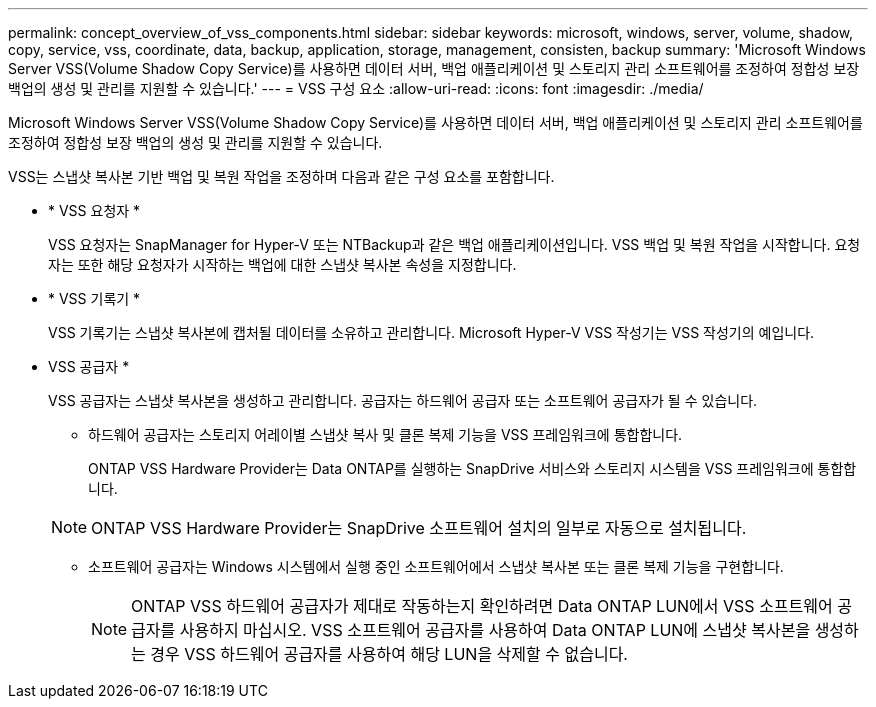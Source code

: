 ---
permalink: concept_overview_of_vss_components.html 
sidebar: sidebar 
keywords: microsoft, windows, server, volume, shadow, copy, service, vss, coordinate, data, backup, application, storage, management, consisten, backup 
summary: 'Microsoft Windows Server VSS(Volume Shadow Copy Service)를 사용하면 데이터 서버, 백업 애플리케이션 및 스토리지 관리 소프트웨어를 조정하여 정합성 보장 백업의 생성 및 관리를 지원할 수 있습니다.' 
---
= VSS 구성 요소
:allow-uri-read: 
:icons: font
:imagesdir: ./media/


[role="lead"]
Microsoft Windows Server VSS(Volume Shadow Copy Service)를 사용하면 데이터 서버, 백업 애플리케이션 및 스토리지 관리 소프트웨어를 조정하여 정합성 보장 백업의 생성 및 관리를 지원할 수 있습니다.

VSS는 스냅샷 복사본 기반 백업 및 복원 작업을 조정하며 다음과 같은 구성 요소를 포함합니다.

* * VSS 요청자 *
+
VSS 요청자는 SnapManager for Hyper-V 또는 NTBackup과 같은 백업 애플리케이션입니다. VSS 백업 및 복원 작업을 시작합니다. 요청자는 또한 해당 요청자가 시작하는 백업에 대한 스냅샷 복사본 속성을 지정합니다.

* * VSS 기록기 *
+
VSS 기록기는 스냅샷 복사본에 캡처될 데이터를 소유하고 관리합니다. Microsoft Hyper-V VSS 작성기는 VSS 작성기의 예입니다.

* VSS 공급자 *
+
VSS 공급자는 스냅샷 복사본을 생성하고 관리합니다. 공급자는 하드웨어 공급자 또는 소프트웨어 공급자가 될 수 있습니다.

+
** 하드웨어 공급자는 스토리지 어레이별 스냅샷 복사 및 클론 복제 기능을 VSS 프레임워크에 통합합니다.
+
ONTAP VSS Hardware Provider는 Data ONTAP를 실행하는 SnapDrive 서비스와 스토리지 시스템을 VSS 프레임워크에 통합합니다.

+

NOTE: ONTAP VSS Hardware Provider는 SnapDrive 소프트웨어 설치의 일부로 자동으로 설치됩니다.

** 소프트웨어 공급자는 Windows 시스템에서 실행 중인 소프트웨어에서 스냅샷 복사본 또는 클론 복제 기능을 구현합니다.
+

NOTE: ONTAP VSS 하드웨어 공급자가 제대로 작동하는지 확인하려면 Data ONTAP LUN에서 VSS 소프트웨어 공급자를 사용하지 마십시오. VSS 소프트웨어 공급자를 사용하여 Data ONTAP LUN에 스냅샷 복사본을 생성하는 경우 VSS 하드웨어 공급자를 사용하여 해당 LUN을 삭제할 수 없습니다.




